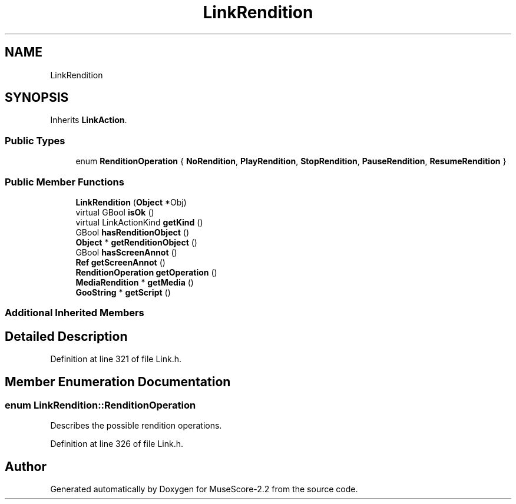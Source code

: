 .TH "LinkRendition" 3 "Mon Jun 5 2017" "MuseScore-2.2" \" -*- nroff -*-
.ad l
.nh
.SH NAME
LinkRendition
.SH SYNOPSIS
.br
.PP
.PP
Inherits \fBLinkAction\fP\&.
.SS "Public Types"

.in +1c
.ti -1c
.RI "enum \fBRenditionOperation\fP { \fBNoRendition\fP, \fBPlayRendition\fP, \fBStopRendition\fP, \fBPauseRendition\fP, \fBResumeRendition\fP }"
.br
.in -1c
.SS "Public Member Functions"

.in +1c
.ti -1c
.RI "\fBLinkRendition\fP (\fBObject\fP *Obj)"
.br
.ti -1c
.RI "virtual GBool \fBisOk\fP ()"
.br
.ti -1c
.RI "virtual LinkActionKind \fBgetKind\fP ()"
.br
.ti -1c
.RI "GBool \fBhasRenditionObject\fP ()"
.br
.ti -1c
.RI "\fBObject\fP * \fBgetRenditionObject\fP ()"
.br
.ti -1c
.RI "GBool \fBhasScreenAnnot\fP ()"
.br
.ti -1c
.RI "\fBRef\fP \fBgetScreenAnnot\fP ()"
.br
.ti -1c
.RI "\fBRenditionOperation\fP \fBgetOperation\fP ()"
.br
.ti -1c
.RI "\fBMediaRendition\fP * \fBgetMedia\fP ()"
.br
.ti -1c
.RI "\fBGooString\fP * \fBgetScript\fP ()"
.br
.in -1c
.SS "Additional Inherited Members"
.SH "Detailed Description"
.PP 
Definition at line 321 of file Link\&.h\&.
.SH "Member Enumeration Documentation"
.PP 
.SS "enum \fBLinkRendition::RenditionOperation\fP"
Describes the possible rendition operations\&. 
.PP
Definition at line 326 of file Link\&.h\&.

.SH "Author"
.PP 
Generated automatically by Doxygen for MuseScore-2\&.2 from the source code\&.
